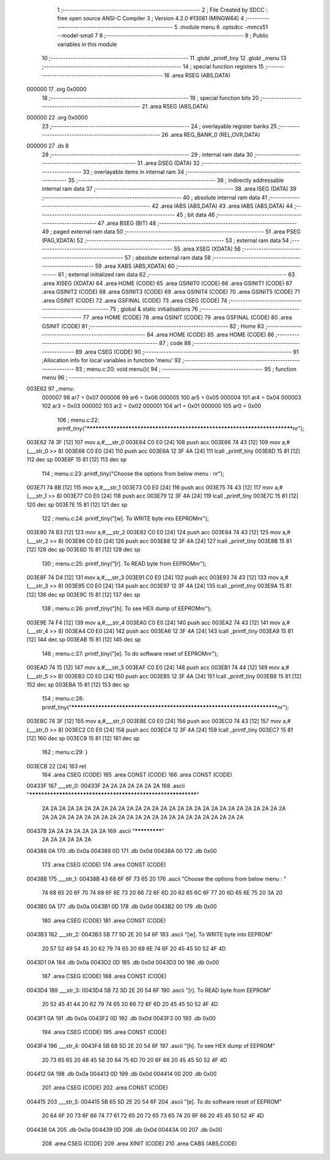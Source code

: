                                       1 ;--------------------------------------------------------
                                      2 ; File Created by SDCC : free open source ANSI-C Compiler
                                      3 ; Version 4.2.0 #13081 (MINGW64)
                                      4 ;--------------------------------------------------------
                                      5 	.module menu
                                      6 	.optsdcc -mmcs51 --model-small
                                      7 	
                                      8 ;--------------------------------------------------------
                                      9 ; Public variables in this module
                                     10 ;--------------------------------------------------------
                                     11 	.globl _printf_tiny
                                     12 	.globl _menu
                                     13 ;--------------------------------------------------------
                                     14 ; special function registers
                                     15 ;--------------------------------------------------------
                                     16 	.area RSEG    (ABS,DATA)
      000000                         17 	.org 0x0000
                                     18 ;--------------------------------------------------------
                                     19 ; special function bits
                                     20 ;--------------------------------------------------------
                                     21 	.area RSEG    (ABS,DATA)
      000000                         22 	.org 0x0000
                                     23 ;--------------------------------------------------------
                                     24 ; overlayable register banks
                                     25 ;--------------------------------------------------------
                                     26 	.area REG_BANK_0	(REL,OVR,DATA)
      000000                         27 	.ds 8
                                     28 ;--------------------------------------------------------
                                     29 ; internal ram data
                                     30 ;--------------------------------------------------------
                                     31 	.area DSEG    (DATA)
                                     32 ;--------------------------------------------------------
                                     33 ; overlayable items in internal ram
                                     34 ;--------------------------------------------------------
                                     35 ;--------------------------------------------------------
                                     36 ; indirectly addressable internal ram data
                                     37 ;--------------------------------------------------------
                                     38 	.area ISEG    (DATA)
                                     39 ;--------------------------------------------------------
                                     40 ; absolute internal ram data
                                     41 ;--------------------------------------------------------
                                     42 	.area IABS    (ABS,DATA)
                                     43 	.area IABS    (ABS,DATA)
                                     44 ;--------------------------------------------------------
                                     45 ; bit data
                                     46 ;--------------------------------------------------------
                                     47 	.area BSEG    (BIT)
                                     48 ;--------------------------------------------------------
                                     49 ; paged external ram data
                                     50 ;--------------------------------------------------------
                                     51 	.area PSEG    (PAG,XDATA)
                                     52 ;--------------------------------------------------------
                                     53 ; external ram data
                                     54 ;--------------------------------------------------------
                                     55 	.area XSEG    (XDATA)
                                     56 ;--------------------------------------------------------
                                     57 ; absolute external ram data
                                     58 ;--------------------------------------------------------
                                     59 	.area XABS    (ABS,XDATA)
                                     60 ;--------------------------------------------------------
                                     61 ; external initialized ram data
                                     62 ;--------------------------------------------------------
                                     63 	.area XISEG   (XDATA)
                                     64 	.area HOME    (CODE)
                                     65 	.area GSINIT0 (CODE)
                                     66 	.area GSINIT1 (CODE)
                                     67 	.area GSINIT2 (CODE)
                                     68 	.area GSINIT3 (CODE)
                                     69 	.area GSINIT4 (CODE)
                                     70 	.area GSINIT5 (CODE)
                                     71 	.area GSINIT  (CODE)
                                     72 	.area GSFINAL (CODE)
                                     73 	.area CSEG    (CODE)
                                     74 ;--------------------------------------------------------
                                     75 ; global & static initialisations
                                     76 ;--------------------------------------------------------
                                     77 	.area HOME    (CODE)
                                     78 	.area GSINIT  (CODE)
                                     79 	.area GSFINAL (CODE)
                                     80 	.area GSINIT  (CODE)
                                     81 ;--------------------------------------------------------
                                     82 ; Home
                                     83 ;--------------------------------------------------------
                                     84 	.area HOME    (CODE)
                                     85 	.area HOME    (CODE)
                                     86 ;--------------------------------------------------------
                                     87 ; code
                                     88 ;--------------------------------------------------------
                                     89 	.area CSEG    (CODE)
                                     90 ;------------------------------------------------------------
                                     91 ;Allocation info for local variables in function 'menu'
                                     92 ;------------------------------------------------------------
                                     93 ;	menu.c:20: void menu(){
                                     94 ;	-----------------------------------------
                                     95 ;	 function menu
                                     96 ;	-----------------------------------------
      003E62                         97 _menu:
                           000007    98 	ar7 = 0x07
                           000006    99 	ar6 = 0x06
                           000005   100 	ar5 = 0x05
                           000004   101 	ar4 = 0x04
                           000003   102 	ar3 = 0x03
                           000002   103 	ar2 = 0x02
                           000001   104 	ar1 = 0x01
                           000000   105 	ar0 = 0x00
                                    106 ;	menu.c:22: printf_tiny("*************************************************************************\n\r");
      003E62 74 3F            [12]  107 	mov	a,#___str_0
      003E64 C0 E0            [24]  108 	push	acc
      003E66 74 43            [12]  109 	mov	a,#(___str_0 >> 8)
      003E68 C0 E0            [24]  110 	push	acc
      003E6A 12 3F 4A         [24]  111 	lcall	_printf_tiny
      003E6D 15 81            [12]  112 	dec	sp
      003E6F 15 81            [12]  113 	dec	sp
                                    114 ;	menu.c:23: printf_tiny("Choose the options from below menu : \n\r");
      003E71 74 8B            [12]  115 	mov	a,#___str_1
      003E73 C0 E0            [24]  116 	push	acc
      003E75 74 43            [12]  117 	mov	a,#(___str_1 >> 8)
      003E77 C0 E0            [24]  118 	push	acc
      003E79 12 3F 4A         [24]  119 	lcall	_printf_tiny
      003E7C 15 81            [12]  120 	dec	sp
      003E7E 15 81            [12]  121 	dec	sp
                                    122 ;	menu.c:24: printf_tiny("[w]. To WRITE byte into EEPROM\n\r");
      003E80 74 B3            [12]  123 	mov	a,#___str_2
      003E82 C0 E0            [24]  124 	push	acc
      003E84 74 43            [12]  125 	mov	a,#(___str_2 >> 8)
      003E86 C0 E0            [24]  126 	push	acc
      003E88 12 3F 4A         [24]  127 	lcall	_printf_tiny
      003E8B 15 81            [12]  128 	dec	sp
      003E8D 15 81            [12]  129 	dec	sp
                                    130 ;	menu.c:25: printf_tiny("[r]. To READ byte from EEPROM\n\r");
      003E8F 74 D4            [12]  131 	mov	a,#___str_3
      003E91 C0 E0            [24]  132 	push	acc
      003E93 74 43            [12]  133 	mov	a,#(___str_3 >> 8)
      003E95 C0 E0            [24]  134 	push	acc
      003E97 12 3F 4A         [24]  135 	lcall	_printf_tiny
      003E9A 15 81            [12]  136 	dec	sp
      003E9C 15 81            [12]  137 	dec	sp
                                    138 ;	menu.c:26: printf_tiny("[h]. To see HEX dump of EEPROM\n\r");
      003E9E 74 F4            [12]  139 	mov	a,#___str_4
      003EA0 C0 E0            [24]  140 	push	acc
      003EA2 74 43            [12]  141 	mov	a,#(___str_4 >> 8)
      003EA4 C0 E0            [24]  142 	push	acc
      003EA6 12 3F 4A         [24]  143 	lcall	_printf_tiny
      003EA9 15 81            [12]  144 	dec	sp
      003EAB 15 81            [12]  145 	dec	sp
                                    146 ;	menu.c:27: printf_tiny("[e]. To do software reset of EEPROM\n\r");
      003EAD 74 15            [12]  147 	mov	a,#___str_5
      003EAF C0 E0            [24]  148 	push	acc
      003EB1 74 44            [12]  149 	mov	a,#(___str_5 >> 8)
      003EB3 C0 E0            [24]  150 	push	acc
      003EB5 12 3F 4A         [24]  151 	lcall	_printf_tiny
      003EB8 15 81            [12]  152 	dec	sp
      003EBA 15 81            [12]  153 	dec	sp
                                    154 ;	menu.c:28: printf_tiny("*************************************************************************\n\r");
      003EBC 74 3F            [12]  155 	mov	a,#___str_0
      003EBE C0 E0            [24]  156 	push	acc
      003EC0 74 43            [12]  157 	mov	a,#(___str_0 >> 8)
      003EC2 C0 E0            [24]  158 	push	acc
      003EC4 12 3F 4A         [24]  159 	lcall	_printf_tiny
      003EC7 15 81            [12]  160 	dec	sp
      003EC9 15 81            [12]  161 	dec	sp
                                    162 ;	menu.c:29: }
      003ECB 22               [24]  163 	ret
                                    164 	.area CSEG    (CODE)
                                    165 	.area CONST   (CODE)
                                    166 	.area CONST   (CODE)
      00433F                        167 ___str_0:
      00433F 2A 2A 2A 2A 2A 2A 2A   168 	.ascii "************************************************************"
             2A 2A 2A 2A 2A 2A 2A
             2A 2A 2A 2A 2A 2A 2A
             2A 2A 2A 2A 2A 2A 2A
             2A 2A 2A 2A 2A 2A 2A
             2A 2A 2A 2A 2A 2A 2A
             2A 2A 2A 2A 2A 2A 2A
             2A 2A 2A 2A 2A 2A 2A
             2A 2A 2A 2A
      00437B 2A 2A 2A 2A 2A 2A 2A   169 	.ascii "*************"
             2A 2A 2A 2A 2A 2A
      004388 0A                     170 	.db 0x0a
      004389 0D                     171 	.db 0x0d
      00438A 00                     172 	.db 0x00
                                    173 	.area CSEG    (CODE)
                                    174 	.area CONST   (CODE)
      00438B                        175 ___str_1:
      00438B 43 68 6F 6F 73 65 20   176 	.ascii "Choose the options from below menu : "
             74 68 65 20 6F 70 74
             69 6F 6E 73 20 66 72
             6F 6D 20 62 65 6C 6F
             77 20 6D 65 6E 75 20
             3A 20
      0043B0 0A                     177 	.db 0x0a
      0043B1 0D                     178 	.db 0x0d
      0043B2 00                     179 	.db 0x00
                                    180 	.area CSEG    (CODE)
                                    181 	.area CONST   (CODE)
      0043B3                        182 ___str_2:
      0043B3 5B 77 5D 2E 20 54 6F   183 	.ascii "[w]. To WRITE byte into EEPROM"
             20 57 52 49 54 45 20
             62 79 74 65 20 69 6E
             74 6F 20 45 45 50 52
             4F 4D
      0043D1 0A                     184 	.db 0x0a
      0043D2 0D                     185 	.db 0x0d
      0043D3 00                     186 	.db 0x00
                                    187 	.area CSEG    (CODE)
                                    188 	.area CONST   (CODE)
      0043D4                        189 ___str_3:
      0043D4 5B 72 5D 2E 20 54 6F   190 	.ascii "[r]. To READ byte from EEPROM"
             20 52 45 41 44 20 62
             79 74 65 20 66 72 6F
             6D 20 45 45 50 52 4F
             4D
      0043F1 0A                     191 	.db 0x0a
      0043F2 0D                     192 	.db 0x0d
      0043F3 00                     193 	.db 0x00
                                    194 	.area CSEG    (CODE)
                                    195 	.area CONST   (CODE)
      0043F4                        196 ___str_4:
      0043F4 5B 68 5D 2E 20 54 6F   197 	.ascii "[h]. To see HEX dump of EEPROM"
             20 73 65 65 20 48 45
             58 20 64 75 6D 70 20
             6F 66 20 45 45 50 52
             4F 4D
      004412 0A                     198 	.db 0x0a
      004413 0D                     199 	.db 0x0d
      004414 00                     200 	.db 0x00
                                    201 	.area CSEG    (CODE)
                                    202 	.area CONST   (CODE)
      004415                        203 ___str_5:
      004415 5B 65 5D 2E 20 54 6F   204 	.ascii "[e]. To do software reset of EEPROM"
             20 64 6F 20 73 6F 66
             74 77 61 72 65 20 72
             65 73 65 74 20 6F 66
             20 45 45 50 52 4F 4D
      004438 0A                     205 	.db 0x0a
      004439 0D                     206 	.db 0x0d
      00443A 00                     207 	.db 0x00
                                    208 	.area CSEG    (CODE)
                                    209 	.area XINIT   (CODE)
                                    210 	.area CABS    (ABS,CODE)
